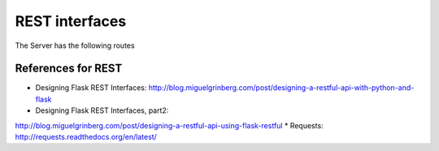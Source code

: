 
REST interfaces
==============================

The Server has the following routes

.. autoflask:: reservation.server:app
   :undoc-static:



References for REST
----------------------------------------------------------------------

* Designing Flask REST Interfaces:
  http://blog.miguelgrinberg.com/post/designing-a-restful-api-with-python-and-flask
* Designing Flask REST Interfaces, part2:
http://blog.miguelgrinberg.com/post/designing-a-restful-api-using-flask-restful
* Requests: http://requests.readthedocs.org/en/latest/


